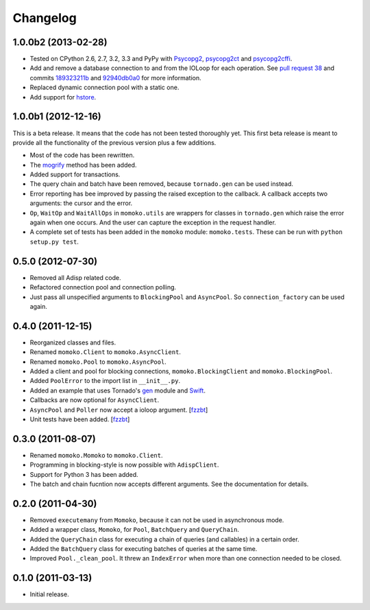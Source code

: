 Changelog
=========

1.0.0b2 (2013-02-28)
--------------------

* Tested on CPython 2.6, 2.7, 3.2, 3.3 and PyPy with Psycopg2_, psycopg2ct_ and psycopg2cffi_.
* Add and remove a database connection to and from the IOLoop for each operation.
  See `pull request 38`_ and commits 189323211b_ and 92940db0a0_ for more information.
* Replaced dynamic connection pool with a static one.
* Add support for hstore_.

.. _Psycopg2: http://www.initd.org/psycopg/
.. _psycopg2ct: http://pypi.python.org/pypi/psycopg2ct
.. _psycopg2cffi: http://pypi.python.org/pypi/psycopg2cffi
.. _pull request 38: https://github.com/FSX/momoko/pull/38
.. _189323211b: https://github.com/FSX/momoko/commit/189323211bcb44ea158f41ddf87d4240c0e657d6
.. _92940db0a0: https://github.com/FSX/momoko/commit/92940db0a0f6d780724f42d3d66f1b75a78430ff
.. _hstore: http://www.postgresql.org/docs/9.2/static/hstore.html


1.0.0b1 (2012-12-16)
--------------------

This is a beta release. It means that the code has not been tested thoroughly
yet. This first beta release is meant to provide all the functionality of the
previous version plus a few additions.

* Most of the code has been rewritten.
* The mogrify_ method has been added.
* Added support for transactions.
* The query chain and batch have been removed, because ``tornado.gen`` can be used instead.
* Error reporting has bee improved by passing the raised exception to the callback.
  A callback accepts two arguments: the cursor and the error.
* ``Op``, ``WaitOp`` and ``WaitAllOps`` in ``momoko.utils`` are wrappers for
  classes in ``tornado.gen`` which raise the error again when one occurs.
  And the user can capture the exception in the request handler.
* A complete set of tests has been added in the ``momoko`` module: ``momoko.tests``.
  These can be run with ``python setup.py test``.

.. _mogrify: http://initd.org/psycopg/docs/cursor.html#cursor.mogrify


0.5.0 (2012-07-30)
------------------

* Removed all Adisp related code.
* Refactored connection pool and connection polling.
* Just pass all unspecified arguments to ``BlockingPool`` and ``AsyncPool``. So
  ``connection_factory`` can be used again.


0.4.0 (2011-12-15)
------------------

* Reorganized classes and files.
* Renamed ``momoko.Client`` to ``momoko.AsyncClient``.
* Renamed ``momoko.Pool`` to ``momoko.AsyncPool``.
* Added a client and pool for blocking connections, ``momoko.BlockingClient``
  and ``momoko.BlockingPool``.
* Added ``PoolError`` to the import list in ``__init__.py``.
* Added an example that uses Tornado's gen_ module and Swift_.
* Callbacks are now optional for ``AsyncClient``.
* ``AsyncPool`` and ``Poller`` now accept a ioloop argument. [fzzbt_]
* Unit tests have been added. [fzzbt_]

.. _gen: http://www.tornadoweb.org/documentation/gen.html
.. _Swift: http://code.naeseth.com/swirl/
.. _fzzbt: https://github.com/fzzbt


0.3.0 (2011-08-07)
------------------

* Renamed ``momoko.Momoko`` to ``momoko.Client``.
* Programming in blocking-style is now possible with ``AdispClient``.
* Support for Python 3 has been added.
* The batch and chain fucntion now accepts different arguments. See the
  documentation for details.


0.2.0 (2011-04-30)
------------------

* Removed ``executemany`` from ``Momoko``, because it can not be used in asynchronous mode.
* Added a wrapper class, ``Momoko``, for ``Pool``, ``BatchQuery`` and ``QueryChain``.
* Added the ``QueryChain`` class for executing a chain of queries (and callables)
  in a certain order.
* Added the ``BatchQuery`` class for executing batches of queries at the same time.
* Improved ``Pool._clean_pool``. It threw an ``IndexError`` when more than one
  connection needed to be closed.


0.1.0 (2011-03-13)
-------------------

* Initial release.
